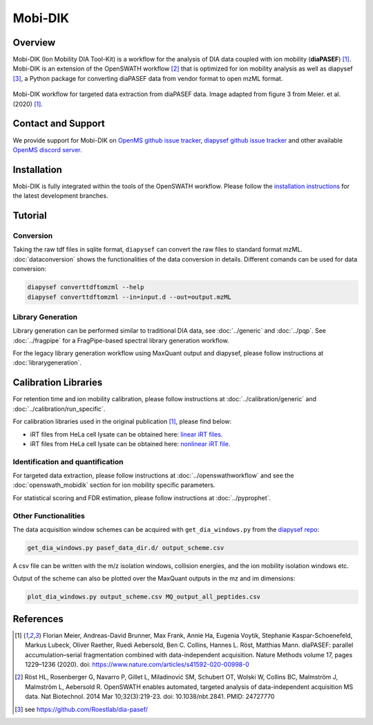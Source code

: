 Mobi-DIK
========

Overview
--------

Mobi-DIK (Ion Mobility DIA Tool-Kit) is a workflow for the analysis of DIA data
coupled with ion mobility (**diaPASEF**) [1]_. Mobi-DIK is an extension of the OpenSWATH workflow [2]_
that is optimized for ion mobility analysis as well as diapysef [3]_, a Python
package for converting diaPASEF data from vendor format to open mzML format.

.. figure:: ../img/diapasef_openswath_extraction.png
   :alt: diaPASEF OpenSWATH data extraction
   :target: https://www.nature.com/articles/s41592-020-00998-0/figures/3
   :align: center

   Mobi-DIK workflow for targeted data extraction from diaPASEF data. Image adapted from figure 3 from Meier. et al. (2020) [1]_.

Contact and Support
-------------------

We provide support for Mobi-DIK on `OpenMS github issue tracker
<https://github.com/OpenMS/OpenMS/issues>`_, `diapysef github issue tracker
<https://github.com/Roestlab/dia-pasef/issues>`_
and other available `OpenMS discord server <https://discord.gg/4TAGhqJ7s5>`_. 

Installation
------------

Mobi-DIK is fully integrated within the tools of the OpenSWATH workflow. Please
follow the `installation instructions <binaries.html>`_ for the latest
development branches. 

Tutorial
--------

Conversion
~~~~~~~~~~

Taking the raw tdf files in sqlite format, ``diapysef`` can convert the raw
files to standard format mzML. :doc:`dataconversion` shows the functionalities
of the data conversion in details. Different comands can be used for data
conversion:

.. code-block:: bash
   
   diapysef converttdftomzml --help
   diapysef converttdftomzml --in=input.d --out=output.mzML

Library Generation
~~~~~~~~~~~~~~~~~~

Library generation can be performed similar to traditional DIA data, see :doc:`../generic` and :doc:`../pqp`. See :doc:`../fragpipe` for a FragPipe-based spectral library generation workflow.

For the legacy library generation workflow using MaxQuant output and diapysef, please follow instructions at :doc:`librarygeneration`.

Calibration Libraries
----

For retention time and ion mobility calibration, please follow instructions at :doc:`../calibration/generic` and :doc:`../calibration/run_specific`.

For calibration libraries used in the original publication [1]_, please find below:

- iRT files from HeLa cell lysate can be obtained here: `linear iRT files <https://drive.google.com/open?id=1S53bh_ge2CmX73p5oqtwxMI1E17hklm7>`_.
- iRT files from HeLa cell lysate can be obtained here: `nonlinear iRT file <https://drive.google.com/open?id=1WKL7j4D1tYKLBUdrXbj3ObUfUyNb2CvS>`_.

Identification and quantification
~~~~~~~~~~~~~~~~~~~~~~~~~~~~~~

For targeted data extraction, please follow instructions at :doc:`../openswathworkflow` and see the :doc:`openswath_mobidik` section for ion mobility specific parameters.

For statistical scoring and FDR estimation, please follow instructions at :doc:`../pyprophet`.

Other Functionalities
~~~~~~~~~~~~~~~~~~~~~

The data acquisition window schemes can be acquired with ``get_dia_windows.py`` from the `diapysef repo <https://github.com/Roestlab/dia-pasef/blob/master/src/diapysef/scripts/get_dia_windows.py>`_:

.. code-block:: bash

   get_dia_windows.py pasef_data_dir.d/ output_scheme.csv

A csv file can be written with the m/z isolation windows, collision energies, and the ion mobility isolation windows etc.

Output of the scheme can also be plotted over the MaxQuant outputs in the mz and im dimensions:

.. code-block:: bash
   
   plot_dia_windows.py output_scheme.csv MQ_output_all_peptides.csv

References
----------

.. [1] Florian Meier, Andreas-David Brunner, Max Frank, Annie Ha, Eugenia Voytik, Stephanie Kaspar-Schoenefeld, Markus Lubeck, Oliver Raether, Ruedi Aebersold, Ben C. Collins, Hannes L. Röst, Matthias Mann. diaPASEF: parallel accumulation–serial fragmentation combined with data-independent acquisition. Nature Methods volume 17, pages 1229–1236 (2020). doi: https://www.nature.com/articles/s41592-020-00998-0
.. [2] Röst HL, Rosenberger G, Navarro P, Gillet L, Miladinović SM, Schubert OT, Wolski W, Collins BC, Malmström J, Malmström L, Aebersold R. OpenSWATH enables automated, targeted analysis of data-independent acquisition MS data. Nat Biotechnol. 2014 Mar 10;32(3):219-23. doi: 10.1038/nbt.2841. PMID: 24727770
.. [3] see https://github.com/Roestlab/dia-pasef/
